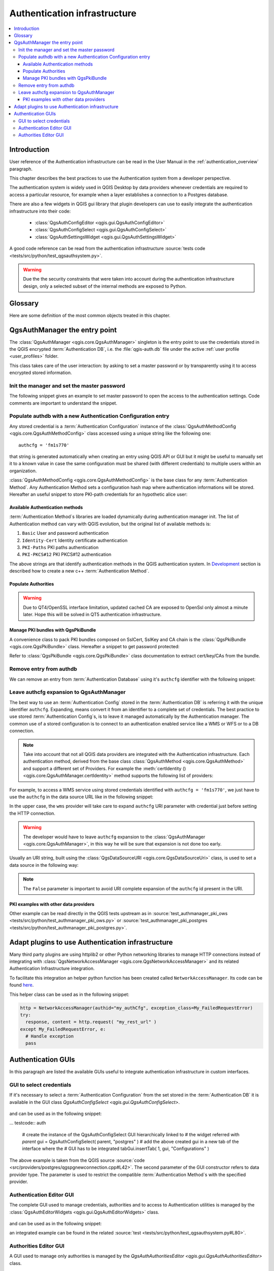 .. index:: Plugins; Developing, Python; Authentication infrastructure

.. highlight:: python
   :linenothreshold: 5

.. _Authentication_Infrastructure:

*****************************
Authentication infrastructure
*****************************
.. contents::
   :local:


.. _Authentication_Introduction:

Introduction
============

User reference of the Authentication infrastructure can be read
in the  User Manual in the :ref:`authentication_overview` paragraph.

This chapter describes the best practices to use the Authentication system from
a developer perspective.

The authentication system is widely used in QGIS Desktop by data providers whenever
credentials are required to access a particular resource, for example when a layer
establishes a connection to a Postgres database.

There are also a few widgets in QGIS gui library that plugin developers can use to
easily integrate the authentication infrastructure into their code:

 + :class:`QgsAuthConfigEditor <qgis.gui.QgsAuthConfigEditor>`
 + :class:`QgsAuthConfigSelect <qgis.gui.QgsAuthConfigSelect>`
 + :class:`QgsAuthSettingsWidget <qgis.gui.QgsAuthSettingsWidget>`

A good code reference can be read from the authentication infrastructure
:source:`tests code <tests/src/python/test_qgsauthsystem.py>`.

.. warning::

    Due the the security constraints that were taken into account during the authentication
    infrastructure design, only a selected subset of the internal methods are exposed to Python.


.. _Authentication_manager_glossary:

Glossary
========

Here are some definition of the most common objects treated in this chapter.

.. glossary::

  Master Password
    Password to allow access and decrypt credential stored in the QGIS
    Authentication DB

  Authentication Database
    A :term:`Master Password` crypted sqlite db :file:`qgis-auth.db`
    where :term:`Authentication Configuration` are stored. e.g user/password,
    personal certificates and keys, Certificate Authorities

  Authentication DB
    :term:`Authentication Database`

  Authentication Configuration
    A set of authentication data depending on :term:`Authentication Method`.
    e.g Basic authentication method stores the couple of user/password.

  Authentication config
    :term:`Authentication Configuration`

  Authentication Method
    A specific method used to get authenticated. Each method has its own
    protocol used to gain the authenticated level. Each method is implemented
    as shared library loaded dynamically during QGIS authentication
    infrastructure init.


.. _QgsAuthManager_the_entry_point:

QgsAuthManager the entry point
==============================

The :class:`QgsAuthManager <qgis.core.QgsAuthManager>` singleton
is the entry point to use the credentials stored in the QGIS encrypted
:term:`Authentication DB`, i.e. the :file:`qgis-auth.db` file under the
active :ref:`user profile <user_profiles>` folder.

This class takes care of the user interaction: by asking to set a master
password or by transparently using it to access encrypted stored information.

.. _Init_manager_and_set_master_password:

Init the manager and set the master password
---------------------------------------------

The following snippet gives an example to set master password to open the
access to the authentication settings. Code comments are important to
understand the snippet.

.. testcode:: auth

  authMgr = QgsApplication.authManager()

  # check if QgsAuthManager has been already initialized... a side effect
  # of the QgsAuthManager.init() is that AuthDbPath is set.
  # QgsAuthManager.init() is executed during QGIS application init and hence
  # you do not normally need to call it directly.
  if authMgr.authenticationDatabasePath():
      # already initilised => we are inside a QGIS app.
      if authMgr.masterPasswordIsSet():
          msg = 'Authentication master password not recognized'
          assert authMgr.masterPasswordSame("your master password"), msg
      else:
          msg = 'Master password could not be set'
          # The verify parameter check if the hash of the password was
          # already saved in the authentication db
          assert authMgr.setMasterPassword("your master password",
                                            verify=True), msg
  else:
      # outside qgis, e.g. in a testing environment => setup env var before
      # db init
      os.environ['QGIS_AUTH_DB_DIR_PATH'] = "/path/where/located/qgis-auth.db"
      msg = 'Master password could not be set'
      assert authMgr.setMasterPassword("your master password", True), msg
      authMgr.init("/path/where/located/qgis-auth.db")


.. _Populate_authdb_with_a_new_Auth_entry:

Populate authdb with a new Authentication Configuration entry
-------------------------------------------------------------

Any stored credential is a :term:`Authentication Configuration` instance of the
:class:`QgsAuthMethodConfig <qgis.core.QgsAuthMethodConfig>`
class accessed using a unique string like the following one::

  authcfg = 'fm1s770'

that string is generated automatically when creating an entry using QGIS API or
GUI but it might be useful to manually set it to a known value in case the same
configuration must be shared (with different credentials) to multiple users within
an organization.

:class:`QgsAuthMethodConfig <qgis.core.QgsAuthMethodConfig>` is the base class
for any :term:`Authentication Method`.
Any Authentication Method sets a configuration hash map where authentication
informations will be stored. Hereafter an useful snippet to store PKI-path
credentials for an hypothetic alice user:

.. testcode:: auth

  authMgr = QgsApplication.authManager()
  # set alice PKI data
  config = QgsAuthMethodConfig()
  config.setName("alice")
  config.setMethod("PKI-Paths")
  config.setUri("https://example.com")
  config.setConfig("certpath", "path/to/alice-cert.pem" )
  config.setConfig("keypath", "path/to/alice-key.pem" )
  # check if method parameters are correctly set
  assert config.isValid()

  # register alice data in authdb returning the ``authcfg`` of the stored
  # configuration
  authMgr.storeAuthenticationConfig(config)
  newAuthCfgId = config.id()
  assert newAuthCfgId

.. _Available_Auth_methods:

Available Authentication methods
................................

:term:`Authentication Method`\s libraries are loaded dynamically during
authentication manager init. The list of Authentication method can vary
with QGIS evolution, but the original list of available methods is:

#. ``Basic`` User and password authentication
#. ``Identity-Cert`` Identity certificate authentication
#. ``PKI-Paths`` PKI paths authentication
#. ``PKI-PKCS#12`` PKI PKCS#12 authentication

The above strings are that identify authentication methods in the QGIS
authentication system.
In `Development <https://www.qgis.org/en/site/getinvolved/development/index.html>`_
section is described how to create a new c++ :term:`Authentication Method`\.

.. _Populate_Authorities:

Populate Authorities
....................

.. testcode:: auth

    authMgr = QgsApplication.authManager()
    # add authorities
    cacerts = QSslCertificate.fromPath( "/path/to/ca_chains.pem" )
    assert cacerts is not None
    # store CA
    authMgr.storeCertAuthorities(cacerts)
    # and rebuild CA caches
    authMgr.rebuildCaCertsCache()
    authMgr.rebuildTrustedCaCertsCache()

.. warning::

    Due to QT4/OpenSSL interface limitation, updated cached CA are exposed to
    OpenSsl only almost a minute later. Hope this will be solved in QT5
    authentication infrastructure.

.. _Manage_PKI_bundles_with_QgsPkiBundle:

Manage PKI bundles with QgsPkiBundle
....................................

A convenience class to pack PKI bundles composed on SslCert, SslKey and CA
chain is the :class:`QgsPkiBundle <qgis.core.QgsPkiBundle>`
class. Hereafter a snippet to get password protected:

.. testcode:: auth

  # add alice cert in case of key with pwd
  caBundlesList = []  # List of CA bundles
  bundle = QgsPkiBundle.fromPemPaths( "/path/to/alice-cert.pem",
                                       "/path/to/alice-key_w-pass.pem",
                                       "unlock_pwd",
                                       caBundlesList )
  assert bundle is not None
  # You can check bundle validity by calling:
  # bundle.isValid()

Refer to :class:`QgsPkiBundle <qgis.core.QgsPkiBundle>` class documentation
to extract cert/key/CAs from the bundle.

.. _Remove_entry_from_authdb:

Remove entry from authdb
------------------------
We can remove an entry from :term:`Authentication Database` using it's
``authcfg`` identifier with the following snippet:

.. testcode:: auth

  authMgr = QgsApplication.authManager()
  authMgr.removeAuthenticationConfig( "authCfg_Id_to_remove" )

.. _Leave_AuthCfg_expansion_to_QgsAuthManager:

Leave authcfg expansion to QgsAuthManager
-----------------------------------------

The best way to use an :term:`Authentication Config` stored in the
:term:`Authentication DB` is referring it with the unique identifier
``authcfg``. Expanding, means convert it from an identifier to a complete
set of credentials.
The best practice to use stored :term:`Authentication Config`\s, is to leave it
managed automatically by the Authentication manager.
The common use of a stored configuration is to connect to an authentication
enabled service like a WMS or WFS or to a DB connection.

.. note::

  Take into account that not all QGIS data providers are integrated with the
  Authentication infrastructure. Each authentication method, derived from the
  base class :class:`QgsAuthMethod <qgis.core.QgsAuthMethod>`
  and support a different set of Providers. For example the :meth:`certIdentity ()
  <qgis.core.QgsAuthManager.certIdentity>` method supports the following list
  of providers:

  .. testcode:: auth

    authM = QgsApplication.authManager()
    print(authM.authMethod("Identity-Cert").supportedDataProviders())

  .. testoutput:: auth

    ['ows', 'wfs', 'wcs', 'wms', 'postgres']

For example, to access a WMS service using stored credentials identified with
``authcfg = 'fm1s770'``, we just have to use the ``authcfg`` in the data source
URL like in the following snippet:

.. testcode:: auth

  authCfg = 'fm1s770'
  quri = QgsDataSourceUri()
  quri.setParam("layers", 'usa:states')
  quri.setParam("styles", '')
  quri.setParam("format", 'image/png')
  quri.setParam("crs", 'EPSG:4326')
  quri.setParam("dpiMode", '7')
  quri.setParam("featureCount", '10')
  quri.setParam("authcfg", authCfg)   # <---- here my authCfg url parameter
  quri.setParam("contextualWMSLegend", '0')
  quri.setParam("url", 'https://my_auth_enabled_server_ip/wms')
  rlayer = QgsRasterLayer(str(quri.encodedUri(), "utf-8"), 'states', 'wms')

.. testoutput:: auth
    :hide:

    WMS(1): Download of capabilities failed: network request update failed for authentication config

In the upper case, the ``wms`` provider will take care to expand ``authcfg``
URI parameter with credential just before setting the HTTP connection.

.. warning::

  The developer would have to leave ``authcfg`` expansion to the :class:`QgsAuthManager
  <qgis.core.QgsAuthManager>`, in this way he will be sure that expansion is not done too early.

Usually an URI string, built using the :class:`QgsDataSourceURI <qgis.core.QgsDataSourceUri>`
class, is used to set a data source in the following way:

.. testcode:: auth

  authCfg = 'fm1s770'
  quri = QgsDataSourceUri("my WMS uri here")
  quri.setParam("authcfg", authCfg)
  rlayer = QgsRasterLayer( quri.uri(False), 'states', 'wms')

.. testoutput:: auth
    :hide:

    WMS(1): Download of capabilities failed: network request update failed for authentication config

.. note::

  The ``False`` parameter is important to avoid URI complete expansion of the
  ``authcfg`` id present in the URI.

.. _PKI_examples_with_other_data_providers:

PKI examples with other data providers
......................................

Other example can be read directly in the QGIS tests upstream as in
:source:`test_authmanager_pki_ows <tests/src/python/test_authmanager_pki_ows.py>` or
:source:`test_authmanager_pki_postgres <tests/src/python/test_authmanager_pki_postgres.py>`.


.. _Adapt_plugins_to_use_Auth_infrastructure:

Adapt plugins to use Authentication infrastructure
==================================================

Many third party plugins are using httplib2 or other Python networking libraries to manage HTTP
connections instead of integrating with :class:`QgsNetworkAccessManager <qgis.core.QgsNetworkAccessManager>`
and its related Authentication Infrastructure integration.

To facilitate this integration an helper python function has been created
called ``NetworkAccessManager``. Its code can be found `here
<https://github.com/rduivenvoorde/pdokservicesplugin/blob/master/networkaccessmanager.py>`_.

This helper class can be used as in the following snippet:

.. code-block:: python

  http = NetworkAccessManager(authid="my_authCfg", exception_class=My_FailedRequestError)
  try:
    response, content = http.request( "my_rest_url" )
  except My_FailedRequestError, e:
    # Handle exception
    pass

.. _Authentication_GUIs:

Authentication GUIs
===================

In this paragraph are listed the available GUIs useful to integrate
authentication infrastructure in custom interfaces.

.. _GUI_to_select_credentials:

GUI to select credentials
-------------------------

If it's necessary to select a :term:`Authentication Configuration` from the set
stored in the :term:`Authentication DB` it is available in the GUI class
`QgsAuthConfigSelect <qgis.gui.QgsAuthConfigSelect>`.

.. figure:: img/QgsAuthConfigSelect.png
   :align: center

and can be used as in the following snippet:

... testcode:: auth

  # create the instance of the QgsAuthConfigSelect GUI hierarchically linked to
  # the widget referred with `parent`
  gui = QgsAuthConfigSelect( parent, "postgres" )
  # add the above created gui in a new tab of the interface where the
  # GUI has to be integrated
  tabGui.insertTab( 1, gui, "Configurations" )

The above example is taken from the QGIS source :source:`code
<src/providers/postgres/qgspgnewconnection.cpp#L42>`.
The second parameter of the GUI constructor refers to data provider type. The
parameter is used to restrict the compatible :term:`Authentication Method`\s with
the specified provider.

.. _Authentication_Editor_GUI:

Authentication Editor GUI
-------------------------

The complete GUI used to manage credentials, authorities and to access to
Authentication utilities is managed by the
:class:`QgsAuthEditorWidgets <qgis.gui.QgsAuthEditorWidgets>` class.

.. figure:: img/QgsAuthEditorWidgets.png
   :align: center

and can be used as in the following snippet:

.. testcode:: auth

  # create the instance of the QgsAuthEditorWidgets GUI hierarchically linked to
  # the widget referred with `parent`
  parent = QWidget()  # Your GUI parent widget
  gui = QgsAuthConfigSelect( parent )
  gui.show()

an integrated example can be found in the related :source:`test
<tests/src/python/test_qgsauthsystem.py#L80>`.

.. _Authorities_Editor_GUI:

Authorities Editor GUI
----------------------

A GUI used to manage only authorities is managed by the
`QgsAuthAuthoritiesEditor <qgis.gui.QgsAuthAuthoritiesEditor>` class.

.. figure:: img/QgsAuthAuthoritiesEditor.png
   :align: center

and can be used as in the following snippet:

.. testcode:: auth

  # create the instance of the QgsAuthAuthoritiesEditor GUI hierarchically
  #  linked to the widget referred with `parent`
  parent = QWidget()  # Your GUI parent widget
  gui = QgsAuthAuthoritiesEditor( parent )
  gui.show()


.. Substitutions definitions - AVOID EDITING PAST THIS LINE
   This will be automatically updated by the find_set_subst.py script.
   If you need to create a new substitution manually,
   please add it also to the substitutions.txt file in the
   source folder.

.. |outofdate| replace:: `Despite our constant efforts, information beyond this line may not be updated for QGIS 3. Refer to https://qgis.org/pyqgis/master for the python API documentation or, give a hand to update the chapters you know about. Thanks.`
